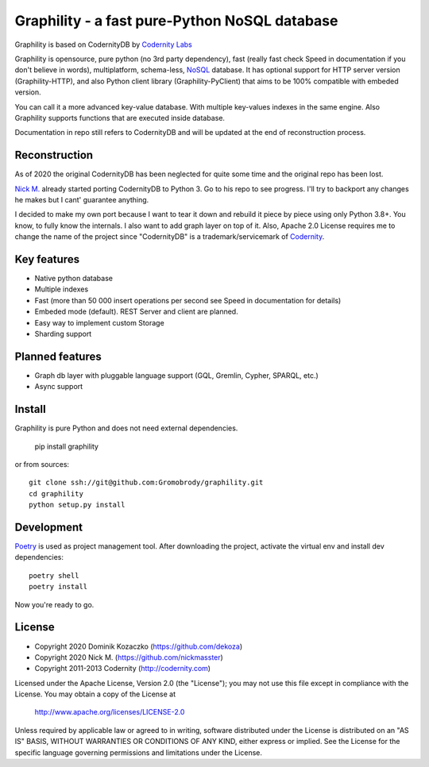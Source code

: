Graphility - a fast pure-Python NoSQL database
==============================================

Graphility is based on CodernityDB by `Codernity Labs`_

Graphility is opensource, pure python (no 3rd party dependency), fast (really fast check Speed in documentation if you don't believe in words), multiplatform, schema-less, `NoSQL <http://en.wikipedia.org/wiki/NoSQL>`_ database. It has optional support for HTTP server version (Graphility-HTTP), and also Python client library (Graphility-PyClient) that aims to be 100% compatible with embeded version.

You can call it a more advanced key-value database. With multiple key-values indexes in the same engine. Also Graphility supports functions that are executed inside database.

Documentation in repo still refers to CodernityDB and will be updated at the end of reconstruction process.

Reconstruction
--------------

As of 2020 the original CodernityDB has been neglected for quite some time and the original repo has been lost.

`Nick M.`_ already started porting CodernityDB to Python 3. Go to his repo to see progress.
I'll try to backport any changes he makes but I cant' guarantee anything.

I decided to make my own port because I want to tear it down and rebuild it piece by piece using only Python 3.8+.
You know, to fully know the internals. I also want to add graph layer on top of it.
Also, Apache 2.0 License requires me to change the name of the project since "CodernityDB"
is a trademark/servicemark of Codernity_.


Key features
------------

* Native python database
* Multiple indexes
* Fast (more than 50 000 insert operations per second see Speed in documentation for details)
* Embeded mode (default). REST Server and client are planned.
* Easy way to implement custom Storage
* Sharding support

Planned features
----------------

* Graph db layer with pluggable language support (GQL, Gremlin, Cypher, SPARQL, etc.)
* Async support

Install
-------

Graphility is pure Python and does not need external dependencies.

   pip install graphility

or from sources::

   git clone ssh://git@github.com:Gromobrody/graphility.git
   cd graphility
   python setup.py install

Development
-----------

Poetry_ is used as project management tool. After downloading the project, activate the virtual env and install dev dependencies::

    poetry shell
    poetry install

Now you're ready to go.


License
-------

* Copyright 2020 Dominik Kozaczko (https://github.com/dekoza)
* Copyright 2020 Nick M. (https://github.com/nickmasster)
* Copyright 2011-2013 Codernity (http://codernity.com)

Licensed under the Apache License, Version 2.0 (the "License");
you may not use this file except in compliance with the License.
You may obtain a copy of the License at

    http://www.apache.org/licenses/LICENSE-2.0

Unless required by applicable law or agreed to in writing, software
distributed under the License is distributed on an "AS IS" BASIS,
WITHOUT WARRANTIES OR CONDITIONS OF ANY KIND, either express or implied.
See the License for the specific language governing permissions and
limitations under the License.

.. _Codernity Labs: http://labs.codernity.com/codernitydb
.. _Nick M.: https://github.com/nickmasster
.. _Poetry: https://python-poetry.org/docs/
.. _Codernity: https://codernity.com/

